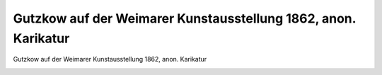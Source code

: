 Gutzkow auf der Weimarer Kunstausstellung 1862, anon. Karikatur
===============================================================

Gutzkow auf der Weimarer Kunstausstellung 1862, anon. Karikatur

.. image:: GuBi1862-small.jpg
   :alt:

.. rst-class:: source

  (Gutzkows Werke. Hg. von Reinhold Gensel. Bd 7. Berlin, Leipzig, Wien, Stuttgart: Bong, [1910].)

